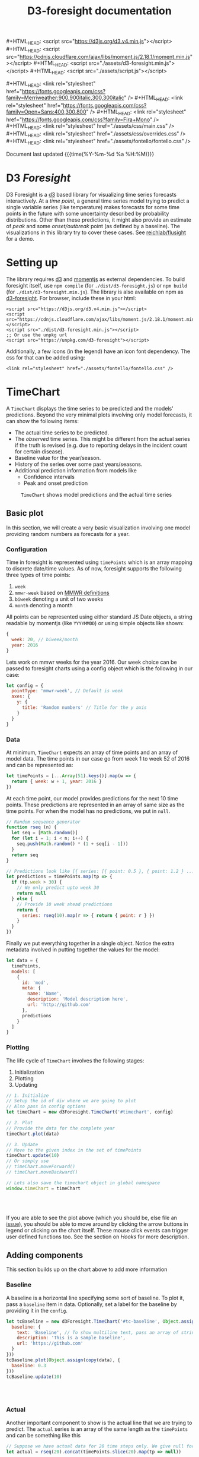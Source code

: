 #+TITLE: D3-foresight documentation

#+OPTIONS: toc:nil title:nil num:nil html-postamble:nil
#+OPTIONS: html5-fancy:t
#+HTML_DOCTYPE: html5
#+MACRO: js #+HTML_HEAD: <script src="$1"></script>
#+MACRO: css #+HTML_HEAD: <link rel="stylesheet" href="$1" />
#+MACRO: badge @@html:<a href="$1" class="image-link"><img src="$2" /></a>@@

{{{js(https://d3js.org/d3.v4.min.js)}}}
{{{js(https://cdnjs.cloudflare.com/ajax/libs/moment.js/2.18.1/moment.min.js)}}}
{{{js(./assets/d3-foresight.min.js)}}}
{{{js(./assets/script.js)}}}

{{{css(https://fonts.googleapis.com/css?family=Merriweather:900\,900italic\,300\,300italic)}}}
{{{css(https://fonts.googleapis.com/css?family=Open+Sans:400\,300\,800)}}}
{{{css(https://fonts.googleapis.com/css?family=Fira+Mono)}}}
{{{css(./assets/css/main.css)}}}
{{{css(./assets/css/overrides.css)}}}
{{{css(./assets/fontello/fontello.css)}}}

#+HTML: <div class="page-header">
@@html:   <div class="page-meta small">Document last updated@@ {{{time(%Y-%m-%d %a %H:%M)}}}@@html:</div>@@
#+HTML:   <h1>D3 <em>Foresight</em></h1>
#+HTML: </div>

{{{badge(https://travis-ci.org/reichlab/d3-foresight,https://img.shields.io/travis/reichlab/d3-foresight/master.svg?style=for-the-badge)}}}
{{{badge(https://www.npmjs.com/package/d3-foresight,https://img.shields.io/npm/v/d3-foresight.svg?style=for-the-badge)}}}
{{{badge(https://www.npmjs.com/package/d3-foresight,https://img.shields.io/npm/l/d3-foresight.svg?style=for-the-badge)}}}
{{{badge(https://github.com/reichlab/d3-foresight/issues,https://img.shields.io/github/issues/reichlab/d3-foresight.svg?style=for-the-badge)}}}

{{{badge(https://github.com/feross/standard,https://cdn.rawgit.com/feross/standard/master/badge.svg)}}}

D3 Foresight is a [[https://github.com/d3/d3][d3]] based library for visualizing time series forecasts
interactively. At a /time point/, a general time series model trying to predict a
single variable series (like temperature) makes forecasts for some time points
in the future with some uncertainty described by probability distributions.
Other than these predictions, it might also provide an estimate of /peak/ and some
/onset/outbreak/ point (as defined by a baseline). The visualizations in this
library try to cover these cases. See [[http://reichlab.io/flusight][reichlab/flusight]] for a demo.

#+TOC: headlines 2

* Setting up

The library requires [[https://d3js.org/][d3]] and [[https://momentjs.com][momentjs]] as external dependencies. To build
foresight itself, use ~npm compile~ (for ~./dist/d3-foresight.js~) or ~npm build~ (for
~./dist/d3-foresight.min.js~). The library is also available on npm as
[[https://www.npmjs.com/package/d3-foresight][d3-foresight]]. For browser, include these in your html:

#+BEGIN_EXAMPLE
  <script src="https://d3js.org/d3.v4.min.js"></script>
  <script src="https://cdnjs.cloudflare.com/ajax/libs/moment.js/2.18.1/moment.min.js"></script>
  <script src="./dist/d3-foresight.min.js"></script>
  ;; Or use the unpkg url
  <script src="https://unpkg.com/d3-foresight"></script>
#+END_EXAMPLE

Additionally, a few icons (in the legend) have an icon font dependency. The css
for that can be added using:

#+BEGIN_EXAMPLE
<link rel="stylesheet" href="./assets/fontello/fontello.css" />
#+END_EXAMPLE

#+BEGIN_SRC js :tangle ./assets/script.js :exports none
  document.addEventListener("DOMContentLoaded", function () {
#+END_SRC

* TimeChart

A ~TimeChart~ displays the time series to be predicted and the models'
predictions. Beyond the very minimal plots involving only model forecasts, it
can show the following items:

- The actual time series to be predicted.
- The /observed/ time series. This might be different from the actual series if
  the truth is revised (e.g. due to reporting delays in the incident count for
  certain disease).
- Baseline value for the year/season.
- History of the series over some past years/seasons.
- Additional prediction information from models like
  + Confidence intervals
  + Peak and onset prediction

#+CAPTION: ~TimeChart~ shows model predictions and the actual time series
[[file:./timechart.png]]

** Basic plot
In this section, we will create a very basic visualization involving one model
providing random numbers as forecasts for a year.

*** Configuration
Time in foresight is represented using ~timePoints~ which is an array mapping to
discrete date/time values. As of now, foresight supports the following three
types of time points:

1. ~week~
2. ~mmwr-week~ based on [[https://wwwn.cdc.gov/nndss/document/MMWR_Week_overview.pdf][MMWR definitions]]
3. ~biweek~ denoting a unit of two weeks
4. ~month~ denoting a month

All points can be represented using either standard JS Date objects, a string
readable by momentjs (like ~YYYYMMDD~) or using simple objects like shown:

#+BEGIN_SRC js
  {
    week: 20, // biweek/month
    year: 2016
  }
#+END_SRC

Lets work on mmwr weeks for the year 2016. Our week choice can be passed to
foresight charts using a config object which is the following in our case:

#+BEGIN_SRC js :tangle ./assets/script.js
  let config = {
    pointType: 'mmwr-week', // Default is week
    axes: {
      y: {
        title: 'Random numbers' // Title for the y axis
      }
    }
  }
#+END_SRC

*** Data
At minimum, ~TimeChart~ expects an array of time points and an array of model
data. The time points in our case go from week 1 to week 52 of 2016 and can be
represented as:

#+BEGIN_SRC js :tangle ./assets/script.js
  let timePoints = [...Array(51).keys()].map(w => {
    return { week: w + 1, year: 2016 }
  })
#+END_SRC

At each time point, our model provides predictions for the next 10 time points.
These predictions are represented in an array of same size as the time points.
For when the model has no predictions, we put in ~null~.

#+BEGIN_SRC js :tangle ./assets/script.js
  // Random sequence generator
  function rseq (n) {
    let seq = [Math.random()]
    for (let i = 1; i < n; i++) {
      seq.push(Math.random() * (1 + seq[i - 1]))
    }
    return seq
  }

  // Predictions look like [{ series: [{ point: 0.5 }, { point: 1.2 } ...] }, ..., null, null]
  let predictions = timePoints.map(tp => {
    if (tp.week > 30) {
      // We only predict upto week 30
      return null
    } else {
      // Provide 10 week ahead predictions
      return {
        series: rseq(10).map(r => { return { point: r } })
      }
    }
  })
#+END_SRC

Finally we put everything together in a single object. Notice the extra metadata
involved in putting together the values for the model:

#+BEGIN_SRC js :tangle ./assets/script.js
  let data = {
    timePoints,
    models: [
      {
        id: 'mod',
        meta: {
          name: 'Name',
          description: 'Model description here',
          url: 'http://github.com'
        },
        predictions
      }
    ]
  }
#+END_SRC

*** Plotting
The life cycle of ~TimeChart~ involves the following stages:

1. Initialization
2. Plotting
3. Updating

#+BEGIN_SRC js :tangle ./assets/script.js
  // 1. Initialize
  // Setup the id of div where we are going to plot
  // Also pass in config options
  let timeChart = new d3Foresight.TimeChart('#timechart', config)

  // 2. Plot
  // Provide the data for the complete year
  timeChart.plot(data)

  // 3. Update
  // Move to the given index in the set of timePoints
  timeChart.update(10)
  // Or simply use
  // timeChart.moveForward()
  // timeChart.moveBackward()

  // Lets also save the timechart object in global namespace
  window.timeChart = timeChart
#+END_SRC

#+HTML: <br><br>
#+HTML: <div id="timechart"></div>

If you are able to see the plot above (which you should be, else file an [[https://github.com/reichlab/d3-foresight/issues][issue]]),
you should be able to move around by clicking the arrow buttons in legend or
clicking on the chart itself. These mouse click events can trigger user defined
functions too. See the section on [[Hooks]] for more description.

** Adding components
This section builds up on the chart above to add more information

*** Baseline
A baseline is a horizontal line specifying some sort of baseline. To plot it,
pass a ~baseline~ item in data. Optionally, set a label for the baseline by
providing it in the ~config~.

#+BEGIN_SRC js :tangle ./assets/script.js :exports none
  let copy = it => Object.assign({}, it)
  function getRandomInt(max) {
    return Math.floor(Math.random() * Math.floor(max))
  }
#+END_SRC

#+BEGIN_SRC js :tangle ./assets/script.js
  let tcBaseline = new d3Foresight.TimeChart('#tc-baseline', Object.assign(copy(config), {
    baseline: {
      text: 'Baseline', // To show multiline text, pass an array of strings,
      description: 'This is a sample baseline',
      url: 'https://github.com'
    }
  }))
  tcBaseline.plot(Object.assign(copy(data), {
    baseline: 0.3
  }))
  tcBaseline.update(10)
#+END_SRC

#+HTML: <br><br>
#+HTML: <div id="tc-baseline"></div>

*** Actual
Another important component to show is the actual line that we are trying to
predict. The ~actual~ series is an array of the same length as the ~timePoints~ and
can be something like this

#+BEGIN_SRC js :tangle ./assets/script.js
  // Suppose we have actual data for 20 time steps only. We give null for other points
  let actual = rseq(20).concat(timePoints.slice(20).map(tp => null))
#+END_SRC

#+BEGIN_SRC js :tangle ./assets/script.js
  let tcActual = new d3Foresight.TimeChart('#tc-actual', config)
  tcActual.plot(Object.assign(copy(data), { actual: actual }))
  tcActual.update(10)
#+END_SRC

#+HTML: <br><br>
#+HTML: <div id="tc-actual"></div>

*** Observed
Observed data series refers to the time series /as observed/ at a certain time
point. Observed lines are useful (only) when there are updates in actual data,
resulting in different /versions/ based on when the data was released.

We formalize these versions using /lags/. When we are at a time point $t$ what
we get as truth (the value that creates the actual series) is a lag $0$ truth,
$l_0(t)$. At the same time, we also get $l_1(t - 1)$ truth for time point $t -
1$, $l_2(t - 2)$ truth for $t - 2$ and so on. In this case, even if we have
higher lag truths for time $t$, the observed series at time $t$ will be made up
of the series $[l_i(t - i), \forall i \in [t - 1, t - 2, \ldots 0]]$

To display the observe data thus we need to provide the required lag truths for
a time point. We do this by providing a list of lists. The outer list is over
all the time points. The inner lists represent decreasing lag values (like ~{
lag: 2, value: 0.2}~) for that time point.

A simple example follows. Notice that the third time point is the latest one
and so we only have lag 0 value for that.

#+BEGIN_SRC js
  // Assume there are 3 timepoints
  let observedExample = [
    [ { lag: 2, value: 0.88 }, { lag: 1, value: 0.88 }, { lag: 0, value: 0.93 }],
    [ { lag: 1, value: 1.11 }, { lag: 0, value: 1.32 } ],
    [ { lag: 0, value: 1.13 } ]
  ]
#+END_SRC

The next snippet generates some random data programmatically for demoing
purpose.

#+BEGIN_SRC js :tangle ./assets/script.js
  // Lets only show 20 time steps.
  let observed = rseq(20).map((r, idx) => {
    let delta = 0.05
    let lags = []
    for (let l = 20; l >= 0; l--) {
      lags.push({ lag: l, value: r + (delta * (20 - l)) })
    }
    return lags
  })

  // Add [] for other points
  observed = observed.concat(timePoints.slice(20).map(tp => []))
  console.log(observed)
#+END_SRC

#+BEGIN_SRC js :tangle ./assets/script.js
  let tcObserved = new d3Foresight.TimeChart('#tc-observed', config)
  tcObserved.plot(Object.assign(copy(data), { observed: observed }))
  tcObserved.update(10)
#+END_SRC

#+HTML: <br><br>
#+HTML: <div id="tc-observed"></div>

*** History
Historical data lines (similar to ~actual~ series) can be shown by passing an
array of historical actual series like the following:

#+BEGIN_SRC js :tangle ./assets/script.js
  let historicalData = [
    {
      id: 'some-past-series',
      actual: rseq(51)
    },
    {
      id: 'another-past-series',
      actual: rseq(51)
    }
  ]
#+END_SRC

#+BEGIN_SRC js :tangle ./assets/script.js
  let tcHistory = new d3Foresight.TimeChart('#tc-history', config)
  tcHistory.plot(Object.assign(copy(data), { history: historicalData }))
  tcHistory.update(10)
#+END_SRC

#+HTML: <br><br>
#+HTML: <div id="tc-history"></div>

One possible issue with showing history is that the number of time units might
not line up perfectly. For example, the current year might have 52 weeks but
some older year might have had 53 weeks. Since we expect all the actual series
passed as history to have the same length, the user is supposed to pad/clip all
the series to match the current season's length.

*** Confidence Intervals
Confidence intervals show a region of uncertainty around the model predictions
(peak, onset and the regular time step predictions). These involve users to
specify:

1. Label for the confidence intervals to be shown in legend. For example `90%`
   etc.
2. Additional ~low~ and ~high~ values along with ~point~ values in predictions.

The legend label can be specified in the main chart option by passing the
following key/value pair (say we want to show ~90%~ and ~50%~ CIs):

#+BEGIN_SRC js
  ...
    confidenceIntervals: ['90%', '50%']
  ...
#+END_SRC

Corresponding to the values specified above (and in the same order), we now
attach a list of ~low~ and ~high~ values as shown below:

#+BEGIN_SRC js :tangle ./assets/script.js
  // Predictions now look like [{ series: [
  // { point: 0.5, low: [0.3, 0.4], high: [0.7, 0.6] },
  // { point: 1.2, low: [1.0, 1.1], high: [1.4, 1.3] }
  // ...] }, ..., null, null]
  let predictionsWithCI = timePoints.map(tp => {
    if (tp.week > 30) {
      // We only predict upto week 30
      return null
    } else {
      // Provide 10 week ahead predictions adding a dummy 0.2 and 0.1 spacing
      // to show the confidence interval
      return {
        series: rseq(10).map(r => {
          return {
            point: r,
            low: [Math.max(0, r - 0.2), Math.max(0, r - 0.1)],
            high: [r + 0.2, r + 0.1]
          }
        })
      }
    }
  })
#+END_SRC

Putting everything together now:

#+BEGIN_SRC js :tangle ./assets/script.js
  let dataWithCI = {
    timePoints,
    models: [
      {
        id: 'mod',
        meta: {
          name: 'Name',
          description: 'Model description here',
          url: 'https://github.com'
        },
        predictions: predictionsWithCI
      }
    ]
  }

  let configCI = Object.assign(copy(config), { confidenceIntervals: ['90%', '50%'] })
  let tcCI = new d3Foresight.TimeChart('#tc-ci', configCI)
  tcCI.plot(dataWithCI)
  tcCI.update(10)
#+END_SRC

#+HTML: <br><br>
#+HTML: <div id="tc-ci"></div>

*** Peak and Onset
Just like a ~series~ key in predictions, we can also add ~onsetTime~, ~peakTime~ and
~peakValue~ keys to show the respective predictions. Each of these have a
/mandatory/ ~point~ key and can have ~low~ and ~high~ ranges to show confidence
intervals. Here is an example for a model's prediction at a certain timepoint
with the onset and peak values specified (along with a confidence interval):

#+BEGIN_SRC js
  // Consider the confidence intervals ['90%', '50%']
  {
    onsetTime: {
      high: [15, 17],
      low: [9, 11],
      point: 13
    },
    peakTime: {
      high: [25, 27],
      low: [19, 21],
      point: 23
    },
    peakValue: {
      high: [3.6, 3.8],
      low: [3.0, 3.2],
      point: 3.4
    },
    series: [
      {
        high: [1.4, 1.6],
        low: [0.8, 1.0],
        point: 1.2
      },
      ...
    ]
  }
#+END_SRC

Note that the values for ~peakTime~ and ~onsetTime~ are indices for the time points
instead of actual week values. For example, suppose the time points actually
refer to weeks from 5 to 15 (inclusive) for a year. An ~onsetTime~ value of 3 will
now refer to week 9 (0 based index starting at 5).

By not using the actual week value here, we localize the /meaning/ of time point
in a single place, the series ~timePoints~ itself.

Lets recreate the season data now with added peak and onset predictions. We will
not be adding confidence intervals here to keep things simple.

#+BEGIN_SRC js :tangle ./assets/script.js
  let predictionsWithPeakOnset = timePoints.map(tp => {
    if (tp.week > 30) {
      // We only predict upto week 30
      return null
    } else {
      return {
        series: rseq(10).map(r => { return { point: r } }),
        peakTime: { point: 12 + getRandomInt(5) },
        onsetTime: { point: 8 + getRandomInt(5) },
        peakValue: { point: Math.random() }
      }
    }
  })

#+END_SRC

For showing the onset value, we also need to pass a config option ~{ onset: true
}~ to the timeChart so that the onset panel is displayed just above the x axis.

#+BEGIN_SRC js :tangle ./assets/script.js
  let dataWithPeakOnset = {
    timePoints,
    models: [
      {
        id: 'mod',
        meta: {
          name: 'Name',
          description: 'Model description here',
          url: 'https://github.com'
        },
        predictions: predictionsWithPeakOnset
      }
    ]
  }

  let configOnset = Object.assign(copy(config), { onset: true })
  let tcPeakOnset = new d3Foresight.TimeChart('#tc-peak-onset', configOnset)
  tcPeakOnset.plot(dataWithPeakOnset)
  tcPeakOnset.update(10)
#+END_SRC

#+HTML: <br><br>
#+HTML: <div id="tc-peak-onset"></div>


** TODO All config and data options
Possible options to the constructor are described below:

#+BEGIN_SRC js :tangle ./assets/script.js
  let options = {
    baseline: {
      text: ['CDC', 'Baseline'], // A list of strings creates multiline text
      description: `Baseline ILI value as defined by CDC.
                      <br><br><em>Click to know more</em>`,
      url: 'http://www.cdc.gov/flu/weekly/overview.htm' // url is optional
    },
    axes: {
      x: {
        title: ['Epidemic', 'Week'],
        description: `Week of the calendar year, as measured by the CDC.
                        <br><br><em>Click to know more</em>`,
        url: 'https://wwwn.cdc.gov/nndss/document/MMWR_Week_overview.pdf'
      },
      y: {
        title: 'Weighted ILI (%)',
        description: `Percentage of outpatient doctor visits for
                        influenza-like illness, weighted by state population.
                        <br><br><em>Click to know more</em>`,
        url: 'http://www.cdc.gov/flu/weekly/overview.htm',
        domain: [0, 13] // For explicitly clipping the y values
      }
    },
    pointType: 'mmwr-week',
    confidenceIntervals: ['90%', '50%'], // List of ci labels
    onset: true // Whether to show onset panel or not
  }
#+END_SRC

/Options for plotting go here/

* TODO DistributionChart

#+CAPTION: ~DistributionChart~ displays probability distributions for the
#+CAPTION: prediction targets
[[file:./distchart.png]]

* Hooks

Charts can call user defined functions when movement events are triggered inside
(e.g. by clicking on movement buttons or clicking on the overlay). To register
your functions to be called on these events, you can use ~addHook~.

#+BEGIN_SRC js
  timeChart.addHook(d3Foresight.events.JUMP_TO_INDEX, index => {
    // This is triggered when an event moves the
    // visualization to certain `index` in `timePoints`

    // Current index is `timeChart.currentIdx`
    console.log('chart moved to ' + index)
  })
#+END_SRC

~addHook~ returns a subscription token which can then be used to revoke that
hook using ~removeHook~.

#+BEGIN_SRC js
  let token = timeChart.addHook(
    d3Foresight.events.JUMP_TO_INDEX,
    index => console.log(`Now at ${index}`)
  )
  timeChart.removeHook(token)
#+END_SRC


#+BEGIN_SRC js :tangle ./assets/script.js :exports none
})
#+END_SRC

#+HTML: <br><br>

